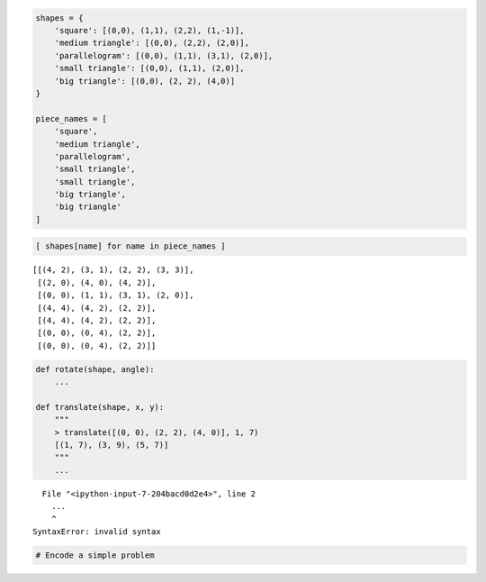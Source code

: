 
.. code:: python

    shapes = {
        'square': [(0,0), (1,1), (2,2), (1,-1)],
        'medium triangle': [(0,0), (2,2), (2,0)],
        'parallelogram': [(0,0), (1,1), (3,1), (2,0)],
        'small triangle': [(0,0), (1,1), (2,0)],
        'big triangle': [(0,0), (2, 2), (4,0)]
    }
    
    piece_names = [
        'square',
        'medium triangle',
        'parallelogram',
        'small triangle',
        'small triangle',
        'big triangle',
        'big triangle'
    ]

.. code:: python

    [ shapes[name] for name in piece_names ]




.. parsed-literal::

    [[(4, 2), (3, 1), (2, 2), (3, 3)],
     [(2, 0), (4, 0), (4, 2)],
     [(0, 0), (1, 1), (3, 1), (2, 0)],
     [(4, 4), (4, 2), (2, 2)],
     [(4, 4), (4, 2), (2, 2)],
     [(0, 0), (0, 4), (2, 2)],
     [(0, 0), (0, 4), (2, 2)]]



.. code:: python

    def rotate(shape, angle):
        ...
        
    def translate(shape, x, y):
        """
        > translate([(0, 0), (2, 2), (4, 0)], 1, 7)
        [(1, 7), (3, 9), (5, 7)]
        """
        ...


::


      File "<ipython-input-7-204bacd0d2e4>", line 2
        ...
        ^
    SyntaxError: invalid syntax



.. code:: python

    # Encode a simple problem
    

